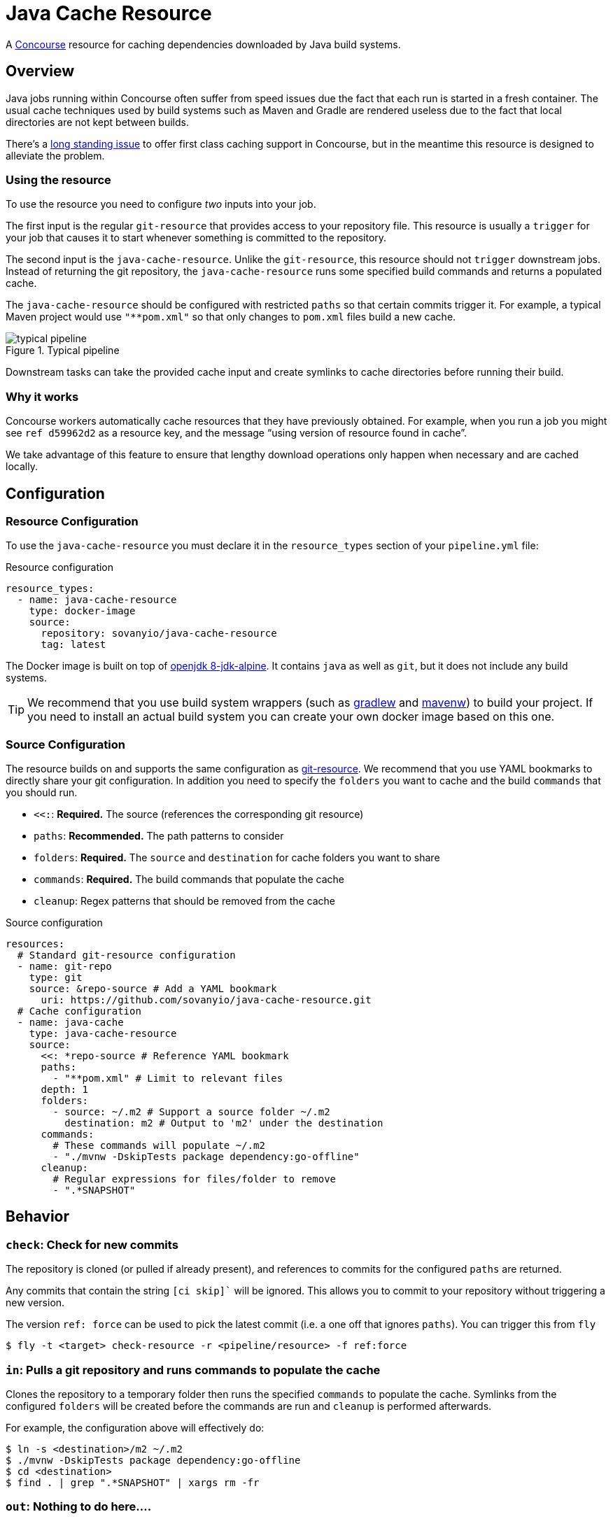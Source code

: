 # Java Cache Resource

A http://concourse.ci/[Concourse] resource for caching dependencies downloaded by Java build systems.



## Overview
Java jobs running within Concourse often suffer from speed issues due the fact that each run is started in a fresh container.
The usual cache techniques used by build systems such as Maven and Gradle are rendered useless due to the fact that local directories are not kept between builds.

There's a https://github.com/concourse/concourse/issues/230[long standing issue] to offer first class caching support in Concourse, but in the meantime this resource is designed to alleviate the problem.



### Using the resource
To use the resource you need to configure _two_ inputs into your job.

The first input is the regular `git-resource` that provides access to your repository file.
This resource is usually a `trigger` for your job that causes it to start whenever something is committed to the repository.

The second input is the `java-cache-resource`.
Unlike the `git-resource`, this resource should not `trigger` downstream jobs.
Instead of returning the git repository, the `java-cache-resource` runs some specified build commands and returns a populated cache.

The `java-cache-resource` should be configured with restricted `paths` so that certain commits trigger it.
For example, a typical Maven project would use `"**pom.xml"` so that only changes to `pom.xml` files build a new cache.

.Typical pipeline
image::images/pipeline.png[typical pipeline]

Downstream tasks can take the provided cache input and create symlinks to cache directories before running their build.



### Why it works
Concourse workers automatically cache resources that they have previously obtained.
For example, when you run a job you might see `ref	d59962d2` as a resource key, and the message "`using version of resource found in cache`".

We take advantage of this feature to ensure that lengthy download operations only happen when necessary and are cached locally.



## Configuration



### Resource Configuration
To use the `java-cache-resource` you must declare it in the `resource_types` section of your `pipeline.yml` file:

[source,yml]
.Resource configuration
----
resource_types:
  - name: java-cache-resource
    type: docker-image
    source:
      repository: sovanyio/java-cache-resource
      tag: latest
----

The Docker image is built on top of https://hub.docker.com/_/openjdk/[openjdk 8-jdk-alpine].
It contains `java` as well as `git`, but it does not include any build systems.

TIP: We recommend that you use build system wrappers (such as https://docs.gradle.org/current/userguide/gradle_wrapper.html[gradlew] and https://github.com/takari/maven-wrapper[mavenw]) to build your project.
If you need to install an actual build system you can create your own docker image based on this one.



### Source Configuration
The resource builds on and supports the same configuration as https://github.com/concourse/git-resource[git-resource].
We recommend that you use YAML bookmarks to directly share your git configuration.
In addition you need to specify the `folders` you want to cache and the build `commands` that you should run.

* `<<:`: *Required.* The source (references the corresponding git resource)
* `paths`: *Recommended.* The path patterns to consider
* `folders`: *Required.* The `source` and `destination` for cache folders you want to share
* `commands`: *Required.* The build commands that populate the cache
* `cleanup`: Regex patterns that should be removed from the cache

[source,yaml]
.Source configuration
----
resources:
  # Standard git-resource configuration
  - name: git-repo
    type: git
    source: &repo-source # Add a YAML bookmark
      uri: https://github.com/sovanyio/java-cache-resource.git
  # Cache configuration
  - name: java-cache
    type: java-cache-resource
    source:
      <<: *repo-source # Reference YAML bookmark
      paths:
        - "**pom.xml" # Limit to relevant files
      depth: 1
      folders:
        - source: ~/.m2 # Support a source folder ~/.m2
          destination: m2 # Output to 'm2' under the destination
      commands:
        # These commands will populate ~/.m2
        - "./mvnw -DskipTests package dependency:go-offline"
      cleanup:
        # Regular expressions for files/folder to remove
        - ".*SNAPSHOT"
----



## Behavior



### `check`: Check for new commits
The repository is cloned (or pulled if already present), and references to commits for the configured `paths` are returned.

Any commits that contain the string  `[ci skip]`` will be ignored.
This allows you to commit to your repository without triggering a new version.

The version `ref: force` can be used to pick the latest commit (i.e. a one off that ignores `paths`).
You can trigger this from `fly`

----
$ fly -t <target> check-resource -r <pipeline/resource> -f ref:force
----



### `in`: Pulls a git repository and runs commands to populate the cache
Clones the repository to a temporary folder then runs the specified `commands` to populate the cache.
Symlinks from the configured `folders` will be created before the commands are run and `cleanup` is performed afterwards.

For example, the configuration above will effectively do:

----
$ ln -s <destination>/m2 ~/.m2
$ ./mvnw -DskipTests package dependency:go-offline
$ cd <destination>
$ find . | grep ".*SNAPSHOT" | xargs rm -fr
----



### `out`: Nothing to do here....


## Examples
The following examples are included in this repository:

* link:samples/gradle[Gradle] : Shows a typical Gradle pipeline
* link:samples/maven[Maven] : Shows a typical Maven pipeline
* link:samples/simple[Simple] : Provides a basic "`sanity check`" pipeline



## Credits:
* https://github.com/ymedlop/npm-cache-resource[npm-cache-resource]
* https://github.com/concourse/git-resource[concourse git resource]
